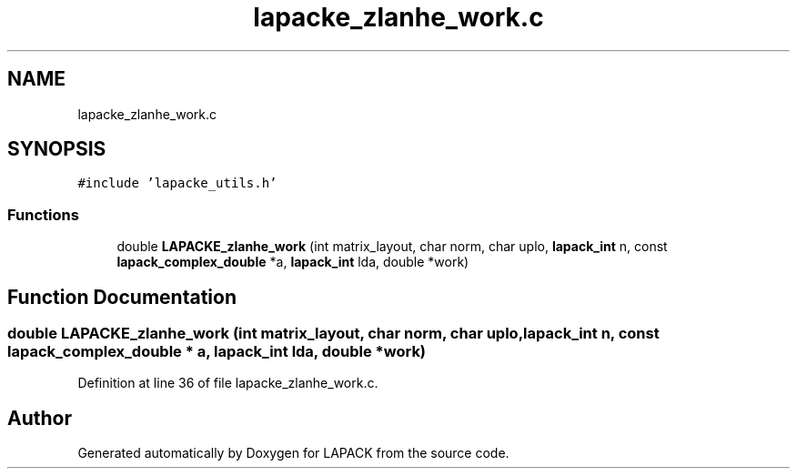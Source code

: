 .TH "lapacke_zlanhe_work.c" 3 "Tue Nov 14 2017" "Version 3.8.0" "LAPACK" \" -*- nroff -*-
.ad l
.nh
.SH NAME
lapacke_zlanhe_work.c
.SH SYNOPSIS
.br
.PP
\fC#include 'lapacke_utils\&.h'\fP
.br

.SS "Functions"

.in +1c
.ti -1c
.RI "double \fBLAPACKE_zlanhe_work\fP (int matrix_layout, char norm, char uplo, \fBlapack_int\fP n, const \fBlapack_complex_double\fP *a, \fBlapack_int\fP lda, double *work)"
.br
.in -1c
.SH "Function Documentation"
.PP 
.SS "double LAPACKE_zlanhe_work (int matrix_layout, char norm, char uplo, \fBlapack_int\fP n, const \fBlapack_complex_double\fP * a, \fBlapack_int\fP lda, double * work)"

.PP
Definition at line 36 of file lapacke_zlanhe_work\&.c\&.
.SH "Author"
.PP 
Generated automatically by Doxygen for LAPACK from the source code\&.
